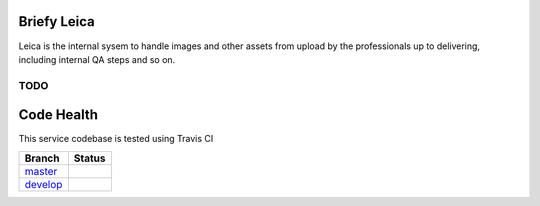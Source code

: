 Briefy Leica
================================

Leica is the internal sysem to handle images and other assets
from upload by the professionals up to delivering, including internal
QA steps and so on.


TODO
----


Code Health
============
This service codebase is tested using Travis CI

============ ======================================================================================================================== 
Branch       Status
============ ========================================================================================================================
`master`_     .. image:: https://travis-ci.com/BriefyHQ/briefy.leica.svg?token=APuRM8itTuPw15pKpJWp&branch=master
                 :target: https://travis-ci.com/BriefyHQ/briefy.leica

`develop`_    .. image:: https://travis-ci.com/BriefyHQ/briefy.leica.svg?token=APuRM8itTuPw15pKpJWp&branch=develop
                 :target: https://travis-ci.com/BriefyHQ/briefy.leica
============ ========================================================================================================================



.. _`master`: https://github.com/BriefyHQ/briefy.leica/tree/master
.. _`develop`: https://github.com/BriefyHQ/briefy.leica/tree/develop
